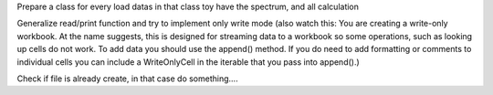 Prepare a class for every load datas
in that class toy have the spectrum, and all calculation

Generalize read/print function and try to implement only write mode (also watch
this: You are creating a write-only workbook. At the name suggests, this is 
designed for  streaming data to a workbook so some operations, such as looking
up cells do not work. To add data you should use the append() method. If you do
need to add formatting or comments to individual cells you can include a
WriteOnlyCell in the iterable that you pass into append().)

Check if file is already create, in that case do something....
